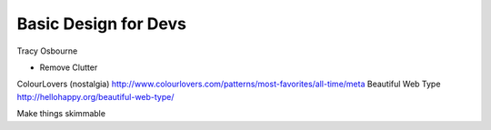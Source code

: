 Basic Design for Devs
=====================

Tracy Osbourne

* Remove Clutter

ColourLovers (nostalgia) http://www.colourlovers.com/patterns/most-favorites/all-time/meta
Beautiful Web Type http://hellohappy.org/beautiful-web-type/

Make things skimmable